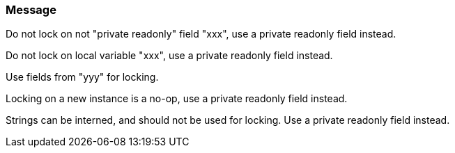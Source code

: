 === Message

Do not lock on not "private readonly" field "xxx", use a private readonly field instead.

Do not lock on local variable "xxx", use a private readonly field instead.

Use fields from "yyy" for locking.

Locking on a new instance is a no-op, use a private readonly field instead.

Strings can be interned, and should not be used for locking. Use a private readonly field instead.

